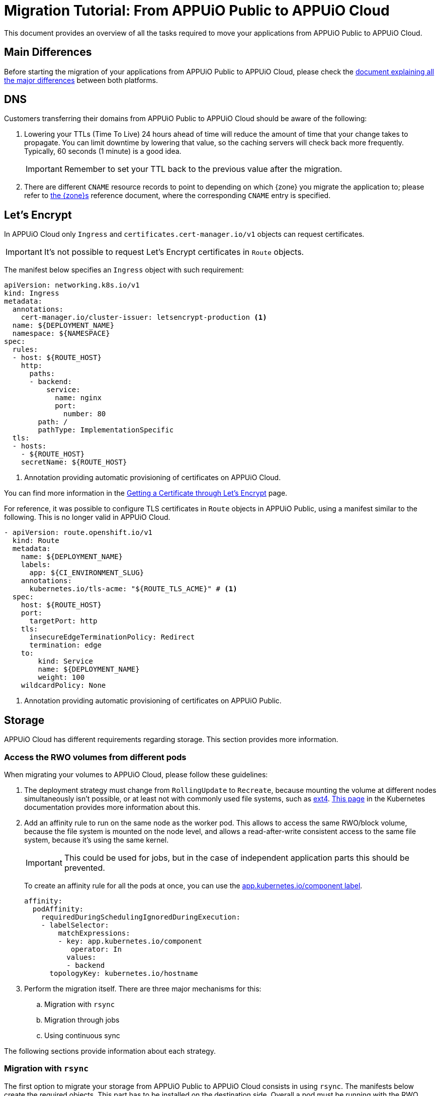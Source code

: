= Migration Tutorial: From APPUiO Public to APPUiO Cloud

This document provides an overview of all the tasks required to move your applications from APPUiO Public to APPUiO Cloud.

== Main Differences

Before starting the migration of your applications from APPUiO Public to APPUiO Cloud, please check the xref:explanation/differences-to-public.adoc[document explaining all the major differences] between both platforms.

== DNS

Customers transferring their domains from APPUiO Public to APPUiO Cloud should be aware of the following:

. Lowering your TTLs (Time To Live) 24 hours ahead of time will reduce the amount of time that your change takes to propagate.
  You can limit downtime by lowering that value, so the caching servers will check back more frequently.
  Typically, 60 seconds (1 minute) is a good idea.
+
IMPORTANT: Remember to set your TTL back to the previous value after the migration.

. There are different `CNAME` resource records to point to depending on which {zone} you migrate the application to; please refer to xref:zones.adoc[the {zone}s] reference document, where the corresponding `CNAME` entry is specified.

== Let's Encrypt

In APPUiO Cloud only `Ingress` and `certificates.cert-manager.io/v1` objects can request certificates.

IMPORTANT: It's not possible to request Let's Encrypt certificates in `Route` objects.

The manifest below specifies an `Ingress` object with such requirement:

[source,yaml]
--
apiVersion: networking.k8s.io/v1
kind: Ingress
metadata:
  annotations:
    cert-manager.io/cluster-issuer: letsencrypt-production <1>
  name: ${DEPLOYMENT_NAME}
  namespace: ${NAMESPACE}
spec:
  rules:
  - host: ${ROUTE_HOST}
    http:
      paths:
      - backend:
          service:
            name: nginx
            port:
              number: 80
        path: /
        pathType: ImplementationSpecific
  tls:
  - hosts:
    - ${ROUTE_HOST}
    secretName: ${ROUTE_HOST}
--
<1> Annotation providing automatic provisioning of certificates on APPUiO Cloud.

You can find more information in the xref:how-to/getting-a-certificate.adoc[Getting a Certificate through Let’s Encrypt] page.

For reference, it was possible to configure TLS certificates in `Route` objects in APPUiO Public, using a manifest similar to the following.
This is no longer valid in APPUiO Cloud.

[source,yaml]
--
- apiVersion: route.openshift.io/v1
  kind: Route
  metadata:
    name: ${DEPLOYMENT_NAME}
    labels:
      app: ${CI_ENVIRONMENT_SLUG}
    annotations:
      kubernetes.io/tls-acme: "${ROUTE_TLS_ACME}" # <1>
  spec:
    host: ${ROUTE_HOST}
    port:
      targetPort: http
    tls:
      insecureEdgeTerminationPolicy: Redirect
      termination: edge
    to:
        kind: Service
        name: ${DEPLOYMENT_NAME}
        weight: 100
    wildcardPolicy: None
--
<1> Annotation providing automatic provisioning of certificates on APPUiO Public.

== Storage

APPUiO Cloud has different requirements regarding storage.
This section provides more information.

=== Access the RWO volumes from different pods

When migrating your volumes to APPUiO Cloud, please follow these guidelines:

. The deployment strategy must change from `RollingUpdate` to `Recreate`, because mounting the volume at different nodes simultaneously isn't possible, or at least not with commonly used file systems, such as https://en.wikipedia.org/wiki/Ext4[ext4].
  https://kubernetes.io/docs/concepts/workloads/controllers/deployment/#strategy[This page] in the Kubernetes documentation provides more information about this.

. Add an affinity rule to run on the same node as the worker pod.
  This allows to access the same RWO/block volume, because the file system is mounted on the node level, and allows a read-after-write consistent access to the same file system, because it's using the same kernel.
+
IMPORTANT: This could be used for jobs, but in the case of independent application parts this should be prevented.
+
To create an affinity rule for all the pods at once, you can use the https://kubernetes.io/docs/concepts/overview/working-with-objects/common-labels/[app.kubernetes.io/component label].
+
[source,yaml]
--
affinity:
  podAffinity:
    requiredDuringSchedulingIgnoredDuringExecution:
    - labelSelector:
        matchExpressions:
        - key: app.kubernetes.io/component
           operator: In
          values:
          - backend
      topologyKey: kubernetes.io/hostname
--

. Perform the migration itself. There are three major mechanisms for this:
.. Migration with `rsync`
.. Migration through jobs
.. Using continuous sync

The following sections provide information about each strategy.

### Migration with `rsync`

The first option to migrate your storage from APPUiO Public to APPUiO Cloud consists in using `rsync`.
The manifests below create the required objects.
This part has to be installed on the destination side.
Overall a pod must be running with the RWO volume mounted, the `oc rsync` can connect to.
This part has to be installed on the destination side. In general a pod must be running with the RWO volume mounted, so that `oc rsync` can connect to it.

[source,yaml]
--
---
apiVersion: v1
kind: Namespace
metadata:
  name: rsync-test
---
apiVersion: v1
kind: ServiceAccount
metadata:
  name: rsync-destination
  namespace: rsync-test
---
apiVersion: rbac.authorization.k8s.io/v1
kind: RoleBinding
metadata:
  namespace: rsync-test
  name: rsync-destination
roleRef:
  apiGroup: rbac.authorization.k8s.io
  kind: ClusterRole
  name: edit
subjects:
- kind: ServiceAccount
  name: rsync-destination
  namespace: rsync-test
---
apiVersion: v1
kind: PersistentVolumeClaim
metadata:
  name: rsync-destination
  namespace: rsync-test
spec:
  accessModes:
  - ReadWriteOnce
  resources:
    requests:
      storage: 1Gi
  volumeMode: Filesystem
---
apiVersion: apps/v1
kind: Deployment
metadata:
  labels:
    app.kubernetes.io/name: rsync-destination
  name: rsync-destination
  namespace: rsync-test
spec:
  selector:
    matchLabels:
      app.kubernetes.io/name: rsync-destination
  strategy:
    type: Recreate
  template:
    metadata:
      labels:
        app.kubernetes.io/name: rsync-destination
    spec:
      containers:
      - image: registry.access.redhat.com/rhel7/rhel-tools
        imagePullPolicy: IfNotPresent
        name: rhel-tools
        command:
          - tail
          - -f
          - /dev/null
        volumeMounts:
        - mountPath: /rsync-destination
          name: rsync-destination
      volumes:
      - name: rsync-destination
        persistentVolumeClaim:
          claimName: rsync-destination
--

=== Job-Based Migration

The second option for migrating your storage from APPUiO Public to APPUiO Cloud consists in using jobs.
The manifest below defines the objects required for this strategy.

[source,yaml]
--
---
apiVersion: v1
kind: PersistentVolumeClaim
metadata:
  name: rsync-source
  namespace: rsync-test
spec:
  accessModes:
  - ReadWriteOnce
  resources:
    requests:
      storage: 1Gi
  volumeMode: Filesystem
---
apiVersion: apps/v1
kind: Deployment
metadata:
  labels:
    app.kubernetes.io/name: rsync-source # <1>
  name: rsync-source
  namespace: rsync-test
spec:
  selector:
    matchLabels:
      app.kubernetes.io/name: rsync-source
  strategy:
    type: Recreate
  template:
    metadata:
      labels:
        app.kubernetes.io/name: rsync-source
    spec:
      affinity:
        podAffinity:
          requiredDuringSchedulingIgnoredDuringExecution:
          - labelSelector:
              matchExpressions:
              - key: app.kubernetes.io/name
                operator: In
                values:
                - rsync-source
            topologyKey: kubernetes.io/hostname
      containers:
      - image: registry.access.redhat.com/rhel7/rhel-tools
        imagePullPolicy: IfNotPresent
        name: rhel-tools
        command:
          - tail
          - -f
          - /dev/null
        volumeMounts:
        - mountPath: /rsync-source
          name: rsync-source
      volumes:
      - name: rsync-source
        persistentVolumeClaim:
          claimName: rsync-source
---
apiVersion: batch/v1beta1 # <2>
kind: CronJob
metadata:
  labels:
    app: rsync-copy
  name: rsync-copy
  namespace: rsync-test
spec:
  concurrencyPolicy: Forbid
  failedJobsHistoryLimit: 3
  jobTemplate:
    spec:
      activeDeadlineSeconds: 7200
      backoffLimit: 2
      completions: 1
      template:
        metadata:
          labels:
            app.kubernetes.io/name: rsync-source
        spec:
          affinity:
            podAffinity:
              requiredDuringSchedulingIgnoredDuringExecution:
              - labelSelector:
                  matchExpressions:
                  - key: app.kubernetes.io/name
                    operator: In
                    values:
                    - rsync-source
                topologyKey: kubernetes.io/hostname
          containers:
          - image: quay.io/openshift/origin-cli:4.8
            imagePullPolicy: IfNotPresent
            name: oc-rsync
            command:
              - /bin/bash
              - -c
              - |
                #!/bin/bash
                oc \
                --server=$K8S_API \
                --token=$K8S_TOKEN \
                --namespace=$K8S_NAMESPACE \
                rsync \
                --delete=true \
                 /rsync-source/ \
                "$(oc --server=$K8S_API --token=$K8S_TOKEN --namespace=$K8S_NAMESPACE get pod -l app.kubernetes.io/name=rsync-destination -o jsonpath={.items[0].metadata.name}):/rsync-destination/"
            env:
            - name: K8S_API
              value: https://<kubernetes-api>:6443
            - name: K8S_TOKEN
              valueFrom:
                secretKeyRef:
                  name: rsync-destination-oc-token
                  key: token
            - name: K8S_NAMESPACE
              value: rsync-test
            volumeMounts:
            - mountPath: /rsync-source
              name: rsync-source
          restartPolicy: Never
          volumes:
          - name: rsync-source
            persistentVolumeClaim:
              claimName: rsync-source
  schedule: '@yearly'
  startingDeadlineSeconds: 86400
  successfulJobsHistoryLimit: 1
--
<1> Please refer to https://kubernetes.io/docs/concepts/overview/working-with-objects/common-labels/[the Kubernetes documentation] on common labels.
<2> Use `batch/v1` for OpenShift 4 instead.

Use the commands below to create a new job based on the definition above:

[source,bash]
--
$ JOB_NAME="manual-$(date +%F-%H-%M)" oc -n rsync-test create job --from=cronjob/rsync-copy $JOB_NAME

$ oc -n rsync-test get po
NAME                                 READY   STATUS      RESTARTS   AGE
manual1-8975l                        0/1     Completed   0          2m9s
rsync-destination-6fd76657d8-6fjss   1/1     Running     0          41m
rsync-source-957bf555c-68jmn         1/1     Running     0          5m5s

$ oc -n rsync-test delete job $JOB_NAME
--

Check the job status with the following command:

[source,bash]
--
$ oc -n <namespace> get job <myjob> -o jsonpath={.status.succeeded}
--

### Continuous Sync

The third option to migrate your storage to APPUiO Cloud consists in using a Continuous Sync strategy. The main benefit of this approach is that files are replicated immediately after they're created.
If the destination pod dies, the sync pod also crashes, but is automatically restarted.

Use the manifests below to create the required objects.

[source,yaml]
--
---
apiVersion: v1
kind: PersistentVolumeClaim
metadata:
  name: rsync-source
  namespace: rsync-test
spec:
  accessModes:
  - ReadWriteOnce
  resources:
    requests:
      storage: 1Gi
  volumeMode: Filesystem
---
apiVersion: apps/v1
kind: Deployment
metadata:
  labels:
    app.kubernetes.io/name: rsync-source # <1>
  name: rsync-source
  namespace: rsync-test
spec:
  selector:
    matchLabels:
      app.kubernetes.io/name: rsync-source
  strategy:
    type: Recreate
  template:
    metadata:
      labels:
        app.kubernetes.io/name: rsync-source
    spec:
      affinity:
        podAffinity:
          requiredDuringSchedulingIgnoredDuringExecution:
          - labelSelector:
              matchExpressions:
              - key: app.kubernetes.io/name
                operator: In
                values:
                - rsync-continuous-sync
            topologyKey: kubernetes.io/hostname
      containers:
      - image: registry.access.redhat.com/rhel7/rhel-tools
        imagePullPolicy: IfNotPresent
        name: rhel-tools
        command:
          - tail
          - -f
          - /dev/null
        volumeMounts:
        - mountPath: /rsync-source
          name: rsync-source
      volumes:
      - name: rsync-source
        persistentVolumeClaim:
          claimName: rsync-source
---
apiVersion: apps/v1
kind: Deployment
metadata:
  labels:
    app.kubernetes.io/name: rsync-continuous-sync # <1>
  name: rsync-continuous-sync
  namespace: rsync-test
spec:
  selector:
    matchLabels:
      app.kubernetes.io/name: rsync-continuous-sync
  strategy:
    type: Recreate
  template:
    metadata:
      labels:
        app.kubernetes.io/name: rsync-continuous-sync
    spec:
      affinity:
        podAffinity:
          requiredDuringSchedulingIgnoredDuringExecution:
          - labelSelector:
              matchExpressions:
              - key: app.kubernetes.io/component
                 operator: In
                values:
                - backend
            topologyKey: kubernetes.io/hostname
      containers:
      - image: quay.io/openshift/origin-cli:4.8
        imagePullPolicy: IfNotPresent
        name: oc-rsync
        command:
          - /bin/bash
          - -c
          - |
            #!/bin/bash
            oc \
            --server=$K8S_API \
            --token=$K8S_TOKEN \
            --namespace=$K8S_NAMESPACE \
            rsync \
            --delete=true \
            --watch=true \
            /rsync-source/ \
            "$(oc --server=$K8S_API --token=$K8S_TOKEN --namespace=$K8S_NAMESPACE get pod -l app.kubernetes.io/name=rsync-destination -o jsonpath={.items[0].metadata.name}):/rsync-destination/"
        env:
        - name: K8S_API
          value: https://<kubernetes-api>:6443
        - name: K8S_TOKEN
          valueFrom:
            secretKeyRef:
              name: rsync-destination-oc-token
              key: token
        - name: K8S_NAMESPACE
          value: rsync-test
        volumeMounts:
        - mountPath: /rsync-source
          name: rsync-source
      volumes:
      - name: rsync-source
        persistentVolumeClaim:
          claimName: rsync-source
--
<1> Please refer to https://kubernetes.io/docs/concepts/overview/working-with-objects/common-labels/[the Kubernetes documentation] on common labels.


IMPORTANT: Be aware that `oc rsync` has different options than `rsync` itself.

[source,bash]
--
Options:
     --compress=false: compress file data during the transfer
 -c, --container='': Container within the pod
     --delete=false: If true, delete files not present in source
     --exclude=[]: When specified, exclude files matching pattern
     --include=[]: When specified, include files matching pattern
     --no-perms=false: If true, do not transfer permissions
     --progress=false: If true, show progress during transfer
 -q, --quiet=false: Suppress non-error messages
     --strategy='': Specify which strategy to use for copy: rsync, rsync-daemon, or tar
 -w, --watch=false: Watch directory for changes and resync automatically
--

=== File Integrity Check

After the migration, you should check the integrity of your data with the following commands:

.Calculate the checksum for all files at the origin
[source,bash]
--
$ find . -type d -exec sh -c "cd '{}' && find . -maxdepth 1 -type f ! -name COPYSHA1SUMS -printf '%P\0' | xargs -r0 sha1sum -- > COPYSHA1SUMS" \;
--

.Create a log with a verification of all files at the destination
[source,bash]
--
$ cd <path> && find . -type d -exec sh -c "cd '{}' && echo '{}' && sha1sum -c COPYSHA1SUMS" \; > sha1sums-verify-log-$(date +%F-%H-%M).log 2>&1
--

== Container Images

Since APPUiO Cloud is based on OpenShift 4, there are new requirements for your container images.
This section contains all the required steps for adapting your images to the new environment.

=== On OpenShift 3

TIP: This section uses the https://github.com/containers/skopeo[skopeo] tool for managing images and repositories.

. Get a user token at this URL: https://<origin-cluster-console>/oauth/token/request.

. Use the generated user token to authenticate to the registry on the command line.
  As the user token has enough privileges to read the image, a service account token isn't required.
+
[source,bash]
--
$ skopeo login -u openshift -p <token> <origin-url>
--
+
Skopeo uses the docker auth config. So this should look like:
+
[source,bash]
--
$ cat ~/.docker/config.json
{
    "auths": {
        "<origin-url>": {
            "auth": "...="
        }
    }
}
--
+
Check if the access is working:
+
[source,bash]
--
$ skopeo inspect docker://<origin-url>/<namespace>/<image>:<image-tag>
--

IMPORTANT: This is a user token, and therefore it expires when you logout.

=== On OpenShift 4

On OpenShift 4 it's also possible to find the token from https://oauth-openshift.apps.<cluster>/oauth/token/display and get read access; but this token doesn't grant enough privileges to write images.
  Therefore it's recommended to create a service account, and to grant access to `system:image-builders`, and finally to get the token from this service account.

[source,bash]
--
$ oc -n <namespace> create sa image-upload
--

Get the token:

[source,bash]
--
$ oc sa get-token -n <namespace> image-upload
--

Inspect the `RoleBinding`:

[source,bash]
--
$ oc -n <namespace> get rolebinding system:image-builders -o yaml
apiVersion: rbac.authorization.k8s.io/v1
kind: RoleBinding
metadata:
# ...
  name: system:image-builders
  namespace: <namespace>
roleRef:
  apiGroup: rbac.authorization.k8s.io
  kind: ClusterRole
  name: system:image-builder
subjects:
# ...
- kind: ServiceAccount
  name: image-upload
  namespace: <namespace>
--

Login with the token:

[source,bash]
--
$ skopeo login -u openshift -p $(oc -n <namespace> sa get-token image-upload) <destination-url>
--

Copy the image:

[source,bash]
--
$ skopeo copy docker://<origin-url>/<namespace>/<image>:<image-tag> docker://<destination-url>/<namespace>/<image>:<image-tag>
--

IMPORTANT: Remember to remove the service account after the migration.
